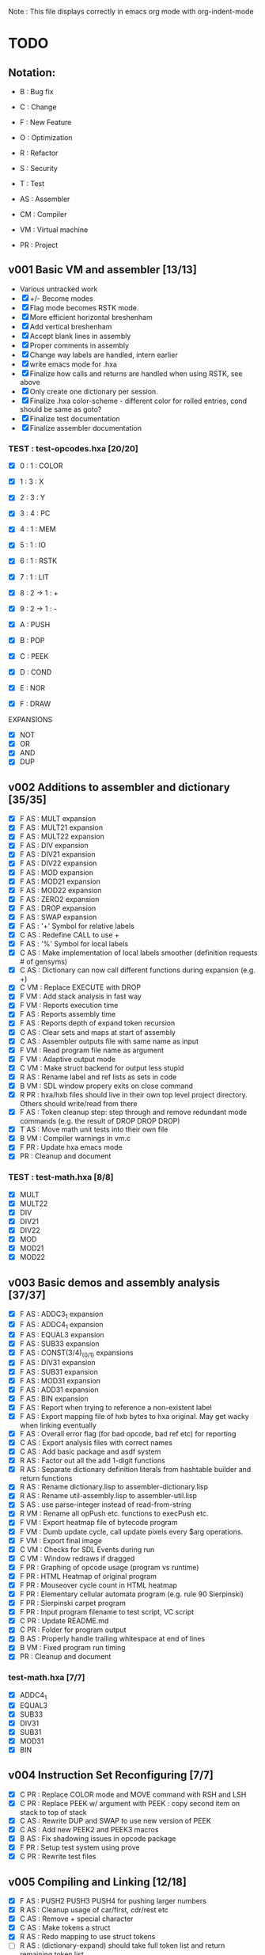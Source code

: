 Note : This file displays correctly in emacs org mode with org-indent-mode

* TODO
** Notation:
- B : Bug fix
- C : Change
- F : New Feature
- O : Optimization
- R : Refactor
- S : Security
- T : Test

- AS : Assembler
- CM : Compiler
- VM : Virtual machine
- PR : Project

** v001 Basic VM and assembler [13/13]
- Various untracked work 
- [X] +/- Become modes
- [X] Flag mode becomes RSTK mode.  
- [X] More efficient horizontal breshenham
- [X] Add vertical breshenham
- [X] Accept blank lines in assembly
- [X] Proper comments in assembly
- [X] Change way labels are handled, intern earlier
- [X] write emacs mode for .hxa
- [X] Finalize how calls and returns are handled when using RSTK, see above
- [X] Only create one dictionary per session. 
- [X] Finalize .hxa color-scheme - different color for rolled entries, cond should be same as goto?
- [X] Finalize test documentation
- [X] Finalize assembler documentation

*** TEST : test-opcodes.hxa [20/20]
- [X] 0 : 1 : COLOR
- [X] 1 : 3 : X
- [X] 2 : 3 : Y
- [X] 3 : 4 : PC
- [X] 4 : 1 : MEM
- [X] 5 : 1 : IO
- [X] 6 : 1 : RSTK
- [X] 7 : 1 : LIT
- [X] 8 : 2 -> 1 : +
- [X] 9 : 2 -> 1 : -

- [X] A : PUSH
- [X] B : POP
- [X] C : PEEK
- [X] D : COND
- [X] E : NOR
- [X] F : DRAW

EXPANSIONS
- [X] NOT
- [X] OR
- [X] AND
- [X] DUP
  
** v002 Additions to assembler and dictionary [35/35]
- [X] F AS : MULT expansion
- [X] F AS : MULT21 expansion
- [X] F AS : MULT22 expansion
- [X] F AS : DIV expansion
- [X] F AS : DIV21 expansion
- [X] F AS : DIV22 expansion
- [X] F AS : MOD expansion
- [X] F AS : MOD21 expansion
- [X] F AS : MOD22 expansion
- [X] F AS : ZERO2 expansion
- [X] F AS : DROP expansion
- [X] F AS : SWAP expansion
- [X] F AS : '+' Symbol for relative labels
- [X] C AS : Redefine CALL to use +
- [X] F AS : '%' Symbol for local labels
- [X] C AS : Make implementation of local labels smoother (definition requests # of gensyms)
- [X] C AS : Dictionary can now call different functions during expansion (e.g. +)
- [X] C VM : Replace EXECUTE with DROP
- [X] F VM : Add stack analysis in fast way
- [X] F VM : Reports execution time
- [X] F AS : Reports assembly time
- [X] F AS : Reports depth of expand token recursion
- [X] C AS : Clear sets and maps at start of assembly 
- [X] C AS : Assembler outputs file with same name as input
- [X] F VM : Read program file name as argument
- [X] F VM : Adaptive output mode
- [X] C VM : Make struct backend for output less stupid
- [X] R AS : Rename label and ref lists as sets in code
- [X] B VM : SDL window propery exits on close command
- [X] R PR : hxa/hxb files should live in their own top level project directory. Others should write/read from there
- [X] F AS : Token cleanup step: step through and remove redundant mode commands (e.g. the result of DROP DROP DROP)
- [X] T AS : Move math unit tests into their own file
- [X] B VM : Compiler warnings in vm.c
- [X] F PR : Update hxa emacs mode
- [X]   PR : Cleanup and document 

*** TEST : test-math.hxa [8/8]
- [X] MULT
- [X] MULT22
- [X] DIV
- [X] DIV21
- [X] DIV22
- [X] MOD 
- [X] MOD21
- [X] MOD22
  
** v003 Basic demos and assembly analysis [37/37]
- [X] F AS : ADDC3_1 expansion
- [X] F AS : ADDC4_1 expansion
- [X] F AS : EQUAL3 expansion
- [X] F AS : SUB33 expansion
- [X] F AS : CONST(3/4)_(0/1) expansions
- [X] F AS : DIV31 expansion
- [X] F AS : SUB31 expansion
- [X] F AS : MOD31 expansion
- [X] F AS : ADD31 expansion
- [X] F AS : BIN expansion
- [X] F AS : Report when trying to reference a non-existent label
- [X] F AS : Export mapping file of hxb bytes to hxa original. May get wacky when linking eventually 
- [X] F AS : Overall error flag (for bad opcode, bad ref etc) for reporting
- [X] C AS : Export analysis files with correct names
- [X] C AS : Add basic package and asdf system
- [X] R AS : Factor out all the add 1-digit functions
- [X] R AS : Separate dictionary definition literals from hashtable builder and return functions
- [X] R AS : Rename dictionary.lisp to assembler-dictionary.lisp
- [X] R AS : Rename util-assembly.lisp to assembler-util.lisp
- [X] S AS : use parse-integer instead of read-from-string
- [X] R VM : Rename all opPush etc. functions to execPush etc. 
- [X] F VM : Export heatmap file of bytecode program 
- [X] F VM : Dumb update cycle, call update pixels every $arg operations.
- [X] F VM : Export final image
- [X] C VM : Checks for SDL Events during run
- [X] C VM : Window redraws if dragged
- [X] F PR : Graphing of opcode usage (program vs runtime)
- [X] F PR : HTML Heatmap of original program 
- [X] F PR : Mouseover cycle count in HTML heatmap
- [X] F PR : Elementary cellular automata program (e.g. rule 90 Sierpinski)
- [X] F PR : Sierpinski carpet program
- [X] F PR : Input program filename to test script, VC script
- [X] C PR : Update README.md
- [X] C PR : Folder for program output
- [X] B AS : Properly handle trailing whitespace at end of lines
- [X] B VM : Fixed program run timing
- [X]   PR : Cleanup and document

*** test-math.hxa [7/7]
- [X] ADDC4_1
- [X] EQUAL3
- [X] SUB33
- [X] DIV31
- [X] SUB31
- [X] MOD31
- [X] BIN

** v004 Instruction Set Reconfiguring [7/7]
- [X] C PR : Replace COLOR mode and MOVE command with RSH and LSH
- [X] C PR : Replace PEEK w/ argument with PEEK : copy second item on stack to top of stack
- [X] C AS : Rewrite DUP and SWAP to use new version of PEEK
- [X] C AS : Add new PEEK2 and PEEK3 macros
- [X] B AS : Fix shadowing issues in opcode package
- [X] F PR : Setup test system using prove
- [X] C PR : Rewrite test files

** v005 Compiling and Linking [12/18]
- [X] F AS : PUSH2 PUSH3 PUSH4 for pushing larger numbers
- [X] R AS : Cleanup usage of car/first, cdr/rest etc
- [X] C AS : Remove + special character
- [X] C AS : Make tokens a struct
- [X] R AS : Redo mapping to use struct tokens
- [ ] R AS : (dictionary-expand) should take full token list and return remaining token list
- [ ] B CM : Parser - Correctly handle two repeating tokens in a row in a rule
- [ ] F CM : Write outline for hxc language
- [X] F CM : Basic lexer
- [X] F CM : Basic parser
- [X] F CM : Basic generation
- [X] F CM : Parser rule options
- [X] F CM : Parser rule repeats
- [ ] F CM : Automatically split literal-ints into multiple nb in hxc files
- [X] F CM : Automatic compiler testing against valid and invalid single-file programs
- [ ] F CM : Compiler error collection and reporting
- [ ] F CM : Constants and math : +,-,*,/,(,)
- [X] F PR : Automatically scan the assembler dictionary and call the elisp regex builder for hxa-mode

*** TEST: test-macros.lisp [0/3]
- [ ] PUSH2
- [ ] PUSH3
- [ ] PUSH4

** vFUTURE
- [ ] F PR : Testing should scan dictionary for macro coverage
- [ ] T VM : Speed of main opcode branching being switch statement vs function pointer array. (Checked assembly, *may* be doing an internal jump table right now, can't tell. Saving for when I have a more intensive demo program to test with, so differences won't be rounding errors in scale. NVM I've got one now, sierpinski takes 5 minutes to run my god
- [ ] C PR : Opcode graphing should separate constant numbers in assembly
- [ ] C VM : Use separate flags for ADD, SUB, RSH, LSH
- [ ] C AS : Rename opcodes to reflect bit-lengths rather than nb-lengths


** Reminders
- C : We don't want to store tokens as (simpler conses) because there's other information such as tree inclusion, line numbers, that is helpful to pull along from the start
  
* Documentation
** Links:
https://www.vttoth.com/CMS/projects/13-4-bit-processor/134-viktors-amazing-4-bit-processor-architecture
https://github.com/qeedquan/turtle/blob/master/src/util.c

** Editor
*** .hxa
elisp snippet for generating the hxa-mode emacs rule for expansions:
(regexp-opt '("DROP" "DROP1" "DUP" "SWAP" "CONST3_0" "CONST4_0" "CONST3_1" "CONST4_1" "AND" "OR" "NOT" "TRUE" "BIN" "ZERO2" "EQUAL3" "ADD21" "ADD22" "ADD31" "ADDC3_1" "ADDC4_1" "SUB21" "SUB22" "SUB31" "SUB33" "MULT" "MULT21" "MULT22" "DIV" "DIV21" "DIV22" "DIV31" "MOD" "MOD21" "MOD22" "MOD31" "OUT" "OUT8" "OUT12" "OUT16" "PEEK2" "PEEK3"))

** General
Screen Storage:
80x25char @ 8x12 px = 640 x 300 px
2000 char @ 2nb = 4000 nb or roughly 4 pages

2nb = 256 values. Need 7 bits for 128 standard ascii.
Can either have full 256 ascii or use last bit as color.

Font Storage:
8x12 Mem rect Per Character. 8*128 = 1024 cells wide naively, 12,288 total or 3 pages
Or, 128 characters in 4 32-character blocks. Each bit per cell describes whether that pixel is on or off in each block. So: 8*32 = 256 cells wide, 3072 total (fits in one page).
Decoding might be slow though?

Variables:
Pointer = 8nb (1 : nb length, 1 : some other flag? , 3 : page, 3 : location)
512 Pointers per page.


** Symbols
@   : Label, assembler stores its position in a hashmap.
>   : Label reference, assembler replaces with final address of associated @ or % label
%   : Local label, the assembler will turn every expanded instance into a unique label 

** Opcodes
B : ∆ : MNMNC  : DESCRIPTION

0 : 1 : COLOR  : Color of line drawn with DRAW
1 : 3 : X      : Position in 'page' of memory dealt with. Destination x for draw.
2 : 3 : Y      : 'Page' of memory dealt with. Destination y for draw
3 : 4 : PC     : PUSH to view use current PC. POP to set PC (e.g. goto)
4 : 1 : MEM    : Load / Set a position in memory determined by X and Y
5 : 1 : IO     : PUSH to read a NB, POP to write a NB
6 : 1 : RSTK   : A second stack. Used by various expansions for a return stack
7 : 1 : LIT    : Push to put the next NB on the stack. Pop to ?(execute top NB / drop top NB)
8 : 2->1 : ADD : POP to add top two NB. PUSH to use carry flag of last operation
9 : 2->1 : SUB : POP to sub top two NB. PUSH to use underflow flag of last operation

A : N : PUSH   : Push selected mode location onto the stack
B : N : POP    : Pop the stack into the selected mode location
C : 1 : PEEK   : Copy the second item of the stack to the top of the stack
D : 5 : COND   : Go to the address at the top 4 positions of the stack if the 5th stack position is 0
E : 2->1 : NOR : Performs a logical NOR on the top two stack positions
F : 1 : DRAW   : Draws a line of COLOR between the last position and X/Y if the top position is 1. Else just move.

Ideas:
- Explicit Drop (LIT POP)
- Explicit Swap (PEEK 1 RSTK POP POP DROP RSTK PUSH PUSH)
- Explicit Dup (PEEK 0)
- Jump if carry (ADD PUSH ADDR PUSH COND)
- Twos Complement? (NOT LIT PUSH 1 ADD POP)

- Rotate L
- Rotate R



** Expansion mnemonics

- MNEMONIC       : STACK ∆   : DESCRIPTION

*** STACK OPERATION
DROP           : (-1) (0)  : Removes the top item of the stack
DROP1          : (-1) (0)  : Removes the second item of the stack
DUP            : (+1) (0)  : Copies the top item of the stack
SWAP           : (0)  (0)  : Swaps the top two items on the stack
CONST3_0       : (+3) (0)  : Pushes a 12-bit 0 to the stack
CONST4_0       : (+4) (0)  : Pushes a 16-bit 0 to the stack
CONST3_1       : (+3) (0)  : Pushes a 12-bit 1 to the stack
CONST4_1       : (+4) (0)  : Pushes a 16-bit 1 to the stack
PEEK2          : (+1) (0)  : Copies the third item of the stack to the top of the stack
PEEK3          : (+1) (0)  : Copies the fourth item of the stack to the top of the stack

*** LOGIC & COMPARISON
AND            : (-1) (0)  : Performs a bitwise AND on the top two nb
OR             : (-1) (0)  : Performs a bitwise OR on the top two nb
NOT            : (-1) (0)  : Performs a bitwise NOT on the top two nb
TRUE           : (0)  (0)  : Converts the top of the stack to F (logical T) if not 0 (logical F)
BIN            : (0)  (0)  : Converts the top of the stack to 1 if not 0
ZERO2          : (-1) (0)  : Returns a one-digit zero if the two-digit number is zero

*** MATH : COMPARISON
EQUAL3         : (-5) (0)  : Compares the top two 3-digit numbers. Returns T if equal, F otherwise

*** MATH : ADDITION
ADDU11         : (-1) (+1) : Utility function, adds two numbers, puts on rstk, puts carry on data stack
ADD21          : (-1) (0)  : Adds a 1-digit number to a 2-digit number
ADD22          : (-2) (0)  : Adds a 2-digit number to a 2-digit number
ADD31          : (-1) (0)  : Adds a 1-digit number to a 3-digit number
ADDC3_1        : (0)  (0)  : Adds the constant 1 to a 3 digit number on the stack
ADDC4_1        : (0)  (0)  : Adds the constant 1 to a 4 digit number on the stack

*** MATH : SUBTRACTION
SUB21          : (-1) (0)  : Subtracts a 1-digit number from a 2-digit number
SUB22          : (-2) (0)  : Subtracts a 2-digit number from a 2-digit number
SUB31          : (-1) (0)  : Subtracts a 1-digit number from a 3-digit number
SUB33          : (-3) (0)  : Subtracts a 3-digit number froma 3-digit number

*** MATH : MULTIPLICATION
MULT           : (0)  (0)  : Multiplies two one-digit numbers
MULT21         : (0)  (0)  : Multiplies a two-digit number by a one-digit numer
MULT22         : (0)  (0)  : Multiplies a two-digit number by a two-digit number

*** MATH : DIVISION
DIV            : (-1) (0)  : Divides a 1-digit number by a 1-digit number. Sets FLAG if /0
DIV21          : (-1) (0)  : Divides a 2-digit number by a 1-digit number. Sets FLAG if /0
DIV22          : (-2) (0)  : Divides a 2-digit number by a 2-digit number. Sets FLAG if /0
DIV31          : (-1) (0)  : Divides a 3-digit number by a 1-digit number. Sets FLAG if /0

*** MATH : MODULO
MOD            : (-1) (0)  : Takes the modulo of a 1-digit number and a 1-digit number
MOD21          : (-1) (0)  : Takes the modulo of a 2-digit number and a 1-digit number
MOD22          : (-2) (0)  : Takes the modulo of a 2-digit number and a 2-digit number
MOD31          : (-1) (0)  : Takes the modulo of a 3-digit number and a 2-digit number

*** PROGRAM FLOW
GOTO >ADDR     : (0)  (0)  : Moves PC directly to >ADDR
CALL >ADDR     : (0)  (+4) : Puts a return position on the RSTK, moves PC to >ADDR
RET            : (0)  (-4) : Moves PC back to top position on the RSTK

*** IO
OUT            : (-1) (0)  : Outputs 1 nb from the stack
OUTINT8        : (-2) (0)  : Outputs 2 nb from the stack, formatted as an int
OUTINT12       : (-3) (0)  : Outputs 3 nb from the stack, formatted as an int
OUTINT16       : (-4) (0)  : Outputs 4 nb from the stack, formatted as an int

** Expansion Definitions

  _EXPANSION_NAME                 (DATA STACK ON ENTRY) (RETURN STACK ON ENTRY)
  ...
  OPERATIONS                      (DATA STACK STATE) (RETURN STACK STATE)
  ...
  _RESULTS                        (∆ DATA STACK) (∆ RETURN STACK)


*** STACK OPERATION
_DROP                           (A) ()
LIT POP                         () ()
_RESULT                         (-1) (0)

_DROP1                          (A B) ()
RSTK POP                        (A) (B)
DROP                            () (B)
RSTK PUSH                       (B) ()
_RESULT                         (-1) (0)

_DUP                            (A) ()
LIT PUSH 0                      (A 0) ()
PEEK                            (A 0 A) ()
RSTK POP                        (A 0) (A)
DROP                            (A) (A)
RSTK PUSH                       (A A)
_RESULT                         (+ 1) ()

_SWAP                           (A B) ()
PEEK                            (A B A) ()
RSTK POP POP                    (A) (A B)
DROP                            () (A B)
RSTK PUSH PUSH                  (B A) ()
_RESULT                         (0) (0)

_CONST3_0                       () ()
LIT PUSH 0 PUSH 0 PUSH 0        (0 0 0) ()
_RESULT                         (+3) ()

_CONST4_0                       () ()
LIT PUSH 0 PUSH 0 PUSH 0 PUSH 0 (0 0 0 0) ()
_RESULT                         (+4) ()

_CONST3_1                       () ()
LIT PUSH 0 PUSH 0 PUSH 1        (0 0 1) ()
_RESULT                         (+3) ()

_CONST4_1                       () ()
LIT PUSH 0 PUSH 0 PUSH 0 PUSH1  (0 0 0 1) ()
_RESULT                         (+4) ()

_PEEK2                          (A B C) ()
RSTK POP PEEK                   (A B A) (C)
RSTK PUSH                       (A B A C) ()
SWAP                            (A B C A) ()
_RESULT                         (+1) ()

_PEEK3                          (A B C D) ()
RSTK POP POP                    (A B) (D C)
PEEK                            (A B A) (D C)
RSTK PUSH SWAP                  (A B C A) (D)
RSTK PUSH SWAP                  (A B C D A) ()
_RESULT                         (+1) ()

_PUSH2                          ()
PUSH 


*** LOGIC AND COMPARISON

_TRUE                           (A) ()
LIT PUSH >0 COND                () ()
LIT PUSH 15                     (15) ()
GOTO >1                         () ()
%0
LIT PUSH 0                      (0) ()
%1
_RESULT                         (0) (0)                   

_BIN                            (A) ()
LIT PUSH >0 COND                () ()
LIT PUSH 1                      (1) ()
GOTO >1                         () ()
%0
LIT PUSH 0                      (0) ()
%1
_RESULT                         (0) (0)

_ZERO2                          (A B) ()
ADD POP                         (A+B) ()
ADD PUSH POP                    (A+B+F) ()
_RESULT                         (-1) (0)

*** MATH : COMPARISON

_EQUAL3                         (A B C D E F) ()

PEEK3 SUB POP                  (A B C D E F-C) ()
TRUE NOT                        (A B C D E !F-C) ()
LIT PUSH >0 COND                (A B C D E) ()
PEEK3 SUB POP                  (A B C D E-B) ()
TRUE NOT                        (A B C D !E-B) ()
LIT PUSH >1 COND                (A B C D) ()
PEEK3 SUB POP                  (A B C D-A) ()
TRUE NOT                        (A B C !D-A) ()
LIT PUSH >2 COND                (A B C) ()
DROP DROP DROP                  () ()
LIT PUSH 15 GOTO >3             (15) ()
%0
DROP                            (A B C D) ()
%1
DROP                            (A B C) ()
%2
DROP DROP DROP                  () ()
LIT PUSH 0                      (0) ()
%3

*** MATH : ADDITION

_ADDU_11                        (A B) ()
ADD POP RSTK POP ADD PUSH       (F) (A+B)
_RESULT                         (-1) (+1)

_ADD21                          (A B C) ()
ADD POP RSTK POP ADD PUSH       (A F) (B+C)
ADD POP RSTK PUSH               (A+F B+C) ()
_RESULT                         (-1) (0)

_ADD22                          (A B C D) ()
SWAP RSTK POP                   (A B D) (C)
ADD21                           (A+F B+D) (C)
RSTK PUSH SWAP RSTK POP         (A+F C) (B+D)
ADD POP RSTK PUSH               (A+F+C B+D) ()
_RESULT                         (-2) (0)

_ADD31                          (A B C D) ()
ADD POP RSTK POP ADD PUSH       (A B F) (C+D)
ADD POP RSTK POP ADD PUSH       (A F1) (C+D B+F)
ADD POP RSTK PUSH PUSH          (A+F1 B+F C+D) ()
_RESULT                         (-1) (0)

_ADDC3_1                        (A B C) ()
LIT PUSH 1                      (A B C 1) ()
ADD POP RSTK POP ADD PUSH       (A B F) (C+1)
ADD POP RSTK POP ADD PUSH       (A F1) (C+1 B+F)
ADD POP RSTK PUSH PUSH          (A+F1 B+F C+1) ()
_RESULT                         (0) (0)

_ADDC4_1                        (A B C D) ()
LIT PUSH 1                      (A B C D 1) ()
ADD POP RSTK POP ADD PUSH       (A B C F) (D+1)
ADD POP RSTK POP ADD PUSH       (A B F2) (D+1) (C+F)
ADD POP RSTK POP ADD PUSH       (A F3) (D+1 C+F B+F2)
ADD POP RSTK PUSH PUSH PUSH     (A+F3 B+F2 C+F D+1) ()
_RESULT                         (0) (0)

*** MATH : SUBTRACTION

# C is subtracted from AB
_SUB21                          (A B C) ()
SUB POP                         (A B-C) ()
RSTK POP SUB PUSH               (A F) (B-C)
SUB POP RSTK PUSH               (A-F B-C) ()
_RESULT                         (-1) (0)

# CD is subtracted from AB
_SUB22                          (A B C D) ()
SWAP RSTK POP                   (A B D) (C)
SUB21                           (A-F B-D) (C)
RSTK PUSH SWAP                  (A-F C B-D) ()
SUB PUSH RSTK POP POP           (A-F C) (F B-D)
SUB POP RSTK PUSH               (A-C B-D) (F)
LIT PUSH 0                      (A-C B-D 0) (F)
SUB PUSH RSTK PUSH ADD POP      (A-C B-D 0 F1+F2) ()
SUB POP DROP                    (A-C B-D) ()
_RESULT                         (-2) (0)

# D is subtracted from ABC
_SUB31                          (A B C D) ()
SUB POP                         (A B C-D) ()
RSTK POP SUB PUSH               (A B F) (C-D)
SUB POP                         (A B-F) (C-D)
RSTK POP SUB PUSH               (A F2) (C-D B-F)
SUB POP                         (A-F2) (C-D B-F)
RSTK PUSH PUSH                  (A-F2 B-F C-D)
_RESULT                         (-1) (0)

_RESULT

_SUB33                          (A B C D E G) ()
PEEK2 RSTK POP POP POP DROP    (A B C) (D G E)
RSTK PUSH PUSH                  (A B C E G) (D)
SUB22                           (A B-E C-G) (D)
RSTK PUSH PEEK2 PEEK2         (A B-E C-G D B-E C-G) ()
RSTK POP POP POP DROP DROP      (A) (C-G B-E D)
SUB PUSH POP                    (A-F) (C-G B-E D)
RSTK PUSH                       (A-F D) (C-G B-E)
SUB POP RSTK PUSH PUSH          (A-F-D B-E C-G) ()
_RESULT                         (-3) (0)


*** MATH : MULTIPLICATION
# A and B are the factors. P and R are the digits of the product
# AxB = PR
_MULT                           (A B) ()
RSTK POP POP LIT PUSH 0 PUSH 0  (0 0) (B A)
%0                              (P R) (B A)
RSTK PUSH DUP                   (P R A A) (B)
RSTK PUSH DUP                   (P R A A B B) ()
LIT PUSH >1                     (P R A A B B >1) ()
COND(>1)                        (P R A A B) ()
LIT PUSH 1                      (P R A A B 1) ()
SUB POP                         (P R A A B-1) ()
RSTK POP POP                    (P R A) (B-1 A)
ADD POP                         (P R+A) (B-1 A)
RSTK POP ADD PUSH               (P F) (B-1 A R+A)
POP RSTK PUSH                   (P+F R+A) (B-1 A)
GOTO >0
%1                              (P R A A 0) ()
DROP DROP DROP                  (P R) ()
_RESULT                         (0) (0)

# Multiplies 0xAB and 0xCD
# Result should be 0xMNOP
# K is carry placeholders here
     AB
x    CD
=======
   MNOP
   0123

_MULT22                         (A B C D) ()
RSTK POP PEEK2 PEEK2          (A B C A B) (D)
RSTK POP POP                    (A B C) (D B A)
MULT21                          (M N O) (D B A)
RSTK PUSH PUSH PUSH             (M N O A B D) ()
MULT21                          (M Na Oa Nb Ob P) ()
RSTK POP POP                    (M Na Oa Nb) (P Ob)
SWAP RSTK POP                   (M Na Nb) (P Ob Oa)
ADD21                            (M+F N) (P Ob Oa)
RSTK PUSH PUSH                  (M+F N Oa Ob) (P)
ADD21                            (M+F N+F O) (P)
RSTK PUSH                       (M+F N+F O P) ()
_RESULT                         (0) (0)


_MULT21                         (A B C) ()
RSTK POP SWAP RSTK PUSH         (B A C) ()
DUP RSTK POP                    (B A C) (C)
MULT                            (B K T) (C)
PEEK2 RSTK POP POP POP         (B) (C B T K)
DROP RSTK PUSH PUSH PUSH PUSH   (K T B C) ()
MULT                            (K T K T) ()
RSTK POP ADD POP                (M N) (O)
RSTK POP ADD PUSH               (M F) (O N)
ADD POP RSTK PUSH PUSH          (M+F N O) ()
_RESULT                         (0) (0)

*** MATH : DIVISION

# A is dividend, B is divisor, Q is quotient, F is underflow flag
# SUB underflow flag is set to 1 if attempting to divide by zero, created by subbing M and N at the end
# Uses one more GOTO than MULT, but only for the rarer divide by zero cases
_DIV                            (A B) ()
DUP LIT PUSH >1 COND            (A B) ()
DUP RSTK POP POP POP LIT PUSH 0 (0) (B B A)
RSTK PUSH PUSH                  (0 A B) (B)
%0                              (Q A B) (B)
SUB POP                         (Q A-B) (B)
RSTK POP SUB PUSH               (Q F) (B A-B)
TRUE NOT                        (Q !F) (B A-B)
LIT PUSH >2                     (Q !F >2) (B A-B)
COND (>2)                       (Q) (B A-B)
LIT PUSH 1 ADD POP              (Q) (B A-B)
RSTK PUSH PUSH                  (Q A-B B) ()
DUP RSTK POP                    (Q A-B B) (B)
GOTO >0 
%1                              (A B) ()
DROP DROP                       () ()
LIT PUSH 0 PUSH 0 PUSH 1        (0 0 1) ()
GOTO >3
%2                              (Q) (B A-B)
RSTK PUSH PUSH                  (Q A-B B) () ()
DROP DROP                       (Q) ()
LIT PUSH 1 PUSH 0               (Q 1 0) ()
%3                              (Q M N) ()
SUB POP DROP                    (Q) ()
_RESULT                         (-1) ()

# AB is dividend. C is divisor. Q is quotient, F is underflow flag
_DIV21                          (A B C) ()
DUP LIT PUSH >1 COND            (A B C) ()
DUP RSTK POP POP POP POP        () (C C B A)
LIT PUSH 0 PUSH 0               (0 0) (C C B A)
RSTK PUSH PUSH PUSH             (0 0 A B C) (C)
%0
SUB21                           (Q R A-F B-C) (C)
RSTK POP POP SUB PUSH           (Q R F) (C B-C A-F)
TRUE NOT                        (Q R !F) (C B-C A-F)
LIT PUSH >2                     (Q R !F >2) (C B-C A-F)
COND (>2)                       (Q R) (C B-C A-F)
LIT PUSH 1 ADD21                (Q R) (C B-C A-F)
RSTK PUSH PUSH PUSH             (Q R A-F B-C C) ()
DUP RSTK POP                    (Q R A-F B-C C) (C) 
GOTO >0
%1                              (A B C) ()
DROP DROP DROP                  () ()
LIT PUSH 0 PUSH 0 PUSH 0 PUSH 1 (0 0 0 1) ()
GOTO >3
%2 
RSTK PUSH PUSH PUSH             (Q R A-F B-C C) ()
DROP DROP DROP                  (Q R) ()
LIT PUSH 1 PUSH 0               (Q R 1 0) ()
%3
SUB POP DROP                    (Q R) ()
_RESULT                         (-1) ()

# AB is dividend. CD is divisor. QR is quotient, F is underflow flag
_DIV22                          (A B C D) ()
PEEK PEEK ADD POP           (A B C D C+D) ()
ADD PUSH POP                    (A B C D C+D+F) ()
LIT PUSH >1 COND                (A B C D) ()
PEEK PEEK RSTK POP POP      (A B C D) (D C)
POP POP POP POP                 () (D C D C B A)
LIT PUSH 0 PUSH 0               (0 0) (D C D C B A)
RSTK PUSH PUSH PUSH PUSH        (0 0 A B C D) (D C)
%0
SUB22                           (Q R A-C B-D) (D C)
RSTK POP POP SUB PUSH           (Q R F) (D C B-D A-C)
TRUE NOT                        (Q R !F) (D C B-D A-C)
LIT PUSH >2                     (Q R !F >2) (D C B-D A-C)
COND(>2)                        (Q R) (D C B-D A-C)
LIT PUSH 1 ADD21                (Q R) (D C B-D A-C)
RSTK PUSH PUSH PUSH PUSH        (Q R A-C B-D C D) ()
PEEK PEEK RSTK POP POP      (Q R A-C B-D C D) (D C)
GOTO >0
%1                              (A B C D) ()
DROP DROP DROP DROP             () ()
LIT PUSH 0 PUSH 0 PUSH 0 PUSH 1 (0 0 0 1) ()
GOTO >3
%2
RSTK PUSH PUSH PUSH PUSH        (Q R A-C B-D C D) ()
DROP DROP DROP DROP             (Q R) ()
LIT PUSH 1 PUSH 0               (Q R 1 0) ()
%3
SUB POP DROP                    (Q R) ()
_RESULT                         (-2) ()

# ABC is dividend, D is divisor, QRS is quotient, F is underflow flag
_DIV31                          (A B C D) ()
DUP LIT PUSH >1 COND            (A B C D) ()
DUP RSTK POP POP POP POP POP    () (D D C B A)
CONST3_0                        (0 0 0) (D D C B A)
RSTK PUSH PUSH PUSH PUSH        (0 0 0 A B C D) (D)
%0
SUB31                           (Q U R A-F2 B-F C-D) (D)
RSTK POP POP POP SUB PUSH       (Q U R F) (D C-D B-F A-F2)
TRUE NOT                        (Q U R !F) (D C-D B-F A-F2)
LIT PUSH >2 COND                (Q U R) (D C-D B-F A-F2)
ADDC3_1                         (Q U R) (D C-D B-F A-F2)
RSTK PUSH PUSH PUSH PUSH        (Q U R A-F2 B-F C-D D) ()
DUP RSTK POP                    (Q U R A-F2 B-F C-D D) (D)
GOTO >0
%1                              (A B C D) ()
DROP DROP DROP DROP             () ()
LIT PUSH 0 CONST4_1             (0 0 0 0 1) ()
GOTO >3
%2
RSTK PUSH PUSH PUSH PUSH        (Q U R A-F2 B-F C-D D) ()
DROP DROP DROP DROP             (Q U R) ()
LIT PUSH 1 PUSH 0               (Q U R 1 0) ()
%3
SUB POP DROP                    (Q U R) ()
_RESULT                         (-1) ()

_RESULT                         (-1) ()

*** MATH : MODULO

_MOD                            (A B) ()
DUP LIT PUSH >1 COND            (A B) ()
DUP RSTK POP                    (A B) (B)
%0
SUB POP                         (A-B) (B)
SUB PUSH TRUE NOT               (A-B !F) (B)
LIT PUSH >2 COND                (A-B) (B)
RSTK PUSH DUP RSTK POP          (A-B B) (B)
GOTO >0
%1
RSTK POP                        (A) (B)
%2
RSTK PUSH ADD POP               (-R+B) ()
_RESULT                         (-1) (0)

# Takes the modulo of a two digit number and a one digit number
_MOD21                          (A B C) ()
DUP LIT PUSH >1 COND            (A B C) ()
DUP RSTK POP                    (A B C) (C)
%0
SUB21                           (A-F B-C) (C)
SUB PUSH TRUE NOT               (A-F B-C !F) (C)
LIT PUSH >2 COND                (A-F B-C) (C)
RSTK PUSH DUP RSTK POP          (A-F B-C C) (C)
GOTO >0
%1
RSTK POP                        (A B) (C)
%2
RSTK PUSH ADD21                 (A+C B+C) ()
_RESULT                         (-1) ()

# Returns the modulo of a two-digit number and a two-digit number
_MOD22                          (A B C D) ()
PEEK PEEK ZERO2                 (A B C D Z) ()
LIT PUSH >1 COND                (A B C D) ()
PEEK PEEK RSTK POP POP          (A B C D) (D C)
%0
SUB22                           (A-C B-D) (D C)
SUB PUSH TRUE NOT               (A-C B-D !F) (D C)
LIT PUSH >2 COND                (A-C B-D) (D C)
RSTK PUSH PUSH PEEK PEEK        (A-C B-D C D C D) ()
RSTK POP POP                    (A-C B-D C D) (D C)
GOTO >0
%1
RSTK POP POP                    (A B) (D C)
%2
RSTK PUSH PUSH ADD22            (A+C B+D) ()
_RESULT                         (-2) ()

# Returns the modulo of a ABC by D
_MOD31                          (A B C D) ()
DUP LIT PUSH >1 COND            (A B C D) ()
DUP RSTK POP                    (A B C D) (D)
%0
SUB31                           (A-F2 B-F C-D) (D)
SUB PUSH TRUE NOT               (A-F2 B-F C-D !F) (D)
LIT PUSH >2 COND                (A-F2 B-F C-D) (D)
RSTK PUSH DUP RSTK POP          (A-F2 B-F C-D D) (D)
GOTO >0
%1
RSTK POP                        (A B C) (D)
%2 
RSTK PUSH ADD31                 (A+D B+D C+D) ()
_RESULT                         (-1) ()

*** PROGRAM FLOW

# Reminder: PUSH >ADDR is automatically converted to the correct address
_GOTO >ADDR                     () ()
LIT PUSH >ADDR                  (A B C D) ()
PC POP                          () ()
_RESULT                         (0) (0)


# Pushes the current PC to RSTK, plus a constant equal to the size of the expansion itself
# Where 00XY is the call size
_CALL >ADDR                     () ()
LIT PUSH +23                    (A B C+1 D+13) ()
RSTK PUSH PUSH PUSH PUSH        () (D+Y C+X B A)
GOTO >ADDR                      () (D+Y C+X+F B A)
_RESULT                         (0) (+4)


# Where ABCD is the adjusted call point
_RETURN                         () (D C B A)
RSTK PUSH PUSH PUSH PUSH        (A B C D) ()
PC POP                          () ()
_RESULT                         (0) (-4)
*** IO


** HXC
Minimal subset of C
*** Datatypes
- int4 (nb)
- int8
- int12
- int16
- boolean

*** Sample function definition
int4 main() {
    int a = 4;
}


